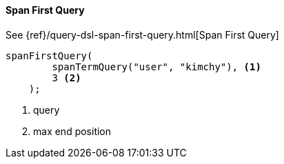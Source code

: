 [[java-query-dsl-span-first-query]]
==== Span First Query

See {ref}/query-dsl-span-first-query.html[Span First Query]

["source","java"]
--------------------------------------------------
spanFirstQuery(
        spanTermQuery("user", "kimchy"), <1>
        3 <2>
    );
--------------------------------------------------
<1> query
<2> max end position

